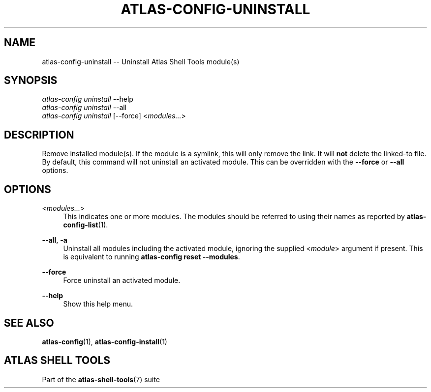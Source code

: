 .\"     Title: atlas-config-uninstall
.\"    Author: Lucas Cram
.\"    Source: atlas-shell-tools 0.0.1
.\"  Language: English
.\"
.TH "ATLAS-CONFIG-UNINSTALL" "1" "1 December 2018" "atlas\-shell\-tools 0\&.0\&.1" "Atlas Shell Tools Manual"
.\" -----------------------------------------------------------------
.\" * Define some portability stuff
.\" -----------------------------------------------------------------
.ie \n(.g .ds Aq \(aq
.el       .ds Aq '
.\" -----------------------------------------------------------------
.\" * set default formatting
.\" -----------------------------------------------------------------
.\" disable hyphenation
.nh
.\" disable justification (adjust text to left margin only)
.ad l
.\" -----------------------------------------------------------------
.\" * MAIN CONTENT STARTS HERE *
.\" -----------------------------------------------------------------

.SH "NAME"
.sp
atlas\-config\-uninstall \-\- Uninstall Atlas Shell Tools module(s)

.SH "SYNOPSIS"
.sp
.nf
\fIatlas\-config\fR \fIuninstall\fR \-\-help
\fIatlas\-config\fR \fIuninstall\fR \-\-all
\fIatlas\-config\fR \fIuninstall\fR [\-\-force] <\fImodules...\fR>
.fi

.SH "DESCRIPTION"
.sp
Remove installed module(s). If the module is a symlink, this will only
remove the link. It will \fBnot\fR delete the linked\-to file. By default, this
command will not uninstall an activated module. This can be overridden with the
\fB\-\-force\fR or \fB\-\-all\fR options.

.SH "OPTIONS"
.sp

.PP
<\fImodules...\fR>
.RS 4
This indicates one or more modules. The modules should be referred to using their names as
reported by \fBatlas-config-list\fR(1).
.RE

.PP
\fB\-\-all\fR, \fB\-a\fR
.RS 4
Uninstall all modules including the activated module, ignoring the supplied <\fImodule\fR>
argument if present. This is equivalent to running \fBatlas\-config reset \-\-modules\fR.
.RE

.PP
\fB\-\-force\fR
.RS 4
Force uninstall an activated module.
.RE

.PP
\fB\-\-help\fR
.RS 4
Show this help menu.
.RE

.SH "SEE ALSO"
.sp
\fBatlas\-config\fR(1), \fBatlas\-config\-install\fR(1)

.SH "ATLAS SHELL TOOLS"
.sp
Part of the \fBatlas\-shell\-tools\fR(7) suite
